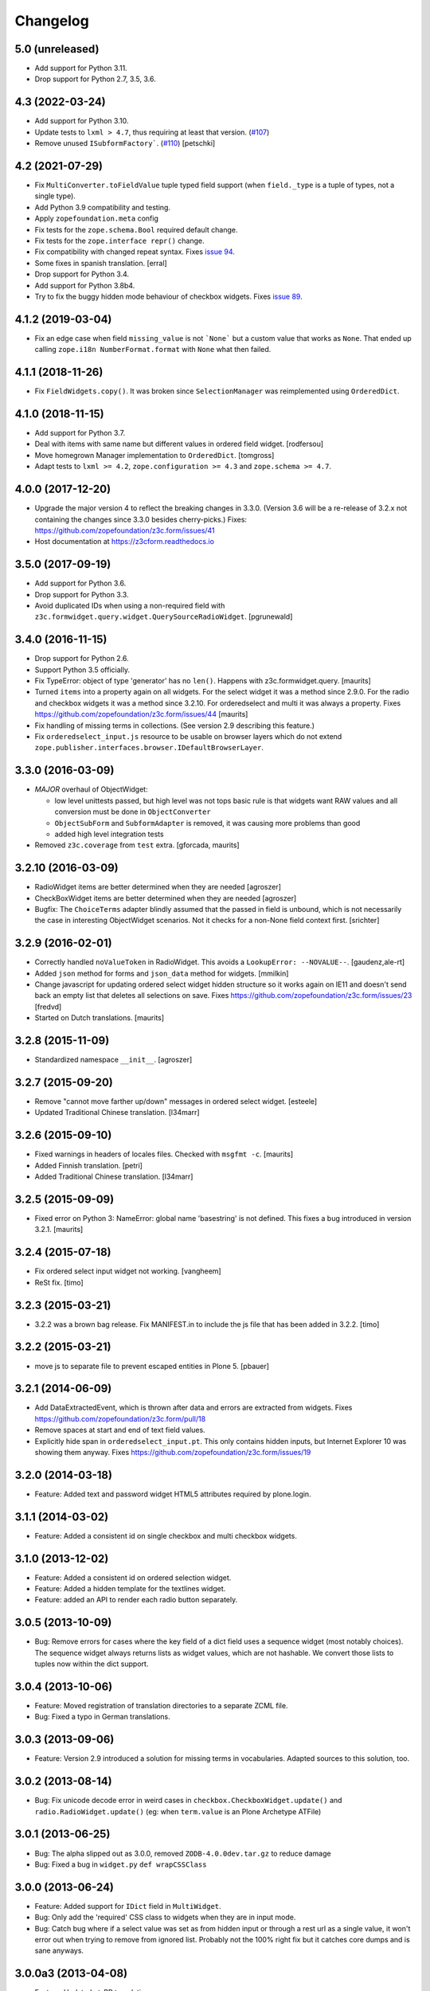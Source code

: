 =========
Changelog
=========

5.0 (unreleased)
----------------

- Add support for Python 3.11.

- Drop support for Python 2.7, 3.5, 3.6.


4.3 (2022-03-24)
----------------

- Add support for Python 3.10.

- Update tests to ``lxml > 4.7``, thus requiring at least that version.
  (`#107 <https://github.com/zopefoundation/z3c.form/issues/107>`_)

- Remove unused ``ISubformFactory```.
  (`#110 <https://github.com/zopefoundation/z3c.form/issues/110>`_)
  [petschki]


4.2 (2021-07-29)
----------------

- Fix ``MultiConverter.toFieldValue`` tuple typed field support
  (when ``field._type`` is a tuple of types, not a single type).

- Add Python 3.9 compatibility and testing.

- Apply ``zopefoundation.meta`` config

- Fix tests for the ``zope.schema.Bool`` required default change.

- Fix tests for the ``zope.interface repr()`` change.

- Fix compatibility with changed repeat syntax.
  Fixes `issue 94 <https://github.com/zopefoundation/z3c.form/issues/94>`_.

- Some fixes in spanish translation.
  [erral]

- Drop support for Python 3.4.

- Add support for Python 3.8b4.

- Try to fix the buggy hidden mode behaviour of checkbox widgets.
  Fixes `issue 89 <https://github.com/zopefoundation/z3c.form/issues/89>`_.


4.1.2 (2019-03-04)
------------------

- Fix an edge case when field ``missing_value`` is not ```None``` but a custom
  value that works as ``None``.
  That ended up calling ``zope.i18n NumberFormat.format`` with ``None`` what
  then failed.


4.1.1 (2018-11-26)
------------------

- Fix ``FieldWidgets.copy()``. It was broken since ``SelectionManager`` was
  reimplemented using ``OrderedDict``.


4.1.0 (2018-11-15)
------------------

- Add support for Python 3.7.

- Deal with items with same name but different values in ordered field widget.
  [rodfersou]

- Move homegrown Manager implementation to ``OrderedDict``.
  [tomgross]

- Adapt tests to ``lxml >= 4.2``, ``zope.configuration >= 4.3`` and
  ``zope.schema >= 4.7``.


4.0.0 (2017-12-20)
------------------

- Upgrade the major version 4 to reflect the breaking changes in 3.3.0.
  (Version 3.6 will be a re-release of 3.2.x not containing the changes since
  3.3.0 besides cherry-picks.)
  Fixes: https://github.com/zopefoundation/z3c.form/issues/41

- Host documentation at https://z3cform.readthedocs.io


3.5.0 (2017-09-19)
------------------

- Add support for Python 3.6.

- Drop support for Python 3.3.

- Avoid duplicated IDs when using a non-required field with
  ``z3c.formwidget.query.widget.QuerySourceRadioWidget``.
  [pgrunewald]


3.4.0 (2016-11-15)
------------------

- Drop support for Python 2.6.

- Support Python 3.5 officially.

- Fix TypeError: object of type 'generator' has no ``len()``.
  Happens with z3c.formwidget.query.  [maurits]

- Turned ``items`` into a property again on all widgets.
  For the select widget it was a method since 2.9.0.
  For the radio and checkbox widgets it was a method since 3.2.10.
  For orderedselect and multi it was always a property.
  Fixes https://github.com/zopefoundation/z3c.form/issues/44
  [maurits]

- Fix handling of missing terms in collections. (See version 2.9 describing
  this feature.)

- Fix ``orderedselect_input.js`` resource to be usable on browser layers which
  do not extend ``zope.publisher.interfaces.browser.IDefaultBrowserLayer``.

3.3.0 (2016-03-09)
------------------

- *MAJOR* overhaul of ObjectWidget:

  * low level unittests passed, but high level was not tops
    basic rule is that widgets want RAW values and all conversion
    must be done in ``ObjectConverter``

  * ``ObjectSubForm`` and ``SubformAdapter`` is removed,
    it was causing more problems than good

  * added high level integration tests

- Removed ``z3c.coverage`` from ``test`` extra.  [gforcada, maurits]


3.2.10 (2016-03-09)
-------------------

- RadioWidget items are better determined when they are needed [agroszer]

- CheckBoxWidget items are better determined when they are needed [agroszer]

- Bugfix: The ``ChoiceTerms`` adapter blindly assumed that the passed in field
  is unbound, which is not necessarily the case in interesting ObjectWidget
  scenarios. Not it checks for a non-None field context first. [srichter]

3.2.9 (2016-02-01)
------------------

- Correctly handled ``noValueToken`` in RadioWidget.  This avoids a
  ``LookupError: --NOVALUE--``.  [gaudenz,ale-rt]

- Added ``json`` method for forms and ``json_data`` method for
  widgets.  [mmilkin]

- Change javascript for updating ordered select widget hidden structure so it
  works again on IE11 and doesn't send back an empty list that deletes all
  selections on save. Fixes https://github.com/zopefoundation/z3c.form/issues/23
  [fredvd]

- Started on Dutch translations.
  [maurits]


3.2.8 (2015-11-09)
------------------

- Standardized namespace ``__init__``.  [agroszer]


3.2.7 (2015-09-20)
------------------

- Remove "cannot move farther up/down" messages
  in ordered select widget.
  [esteele]

- Updated Traditional Chinese translation.
  [l34marr]


3.2.6 (2015-09-10)
------------------

- Fixed warnings in headers of locales files.
  Checked with ``msgfmt -c``.
  [maurits]

- Added Finnish translation.
  [petri]

- Added Traditional Chinese translation.
  [l34marr]


3.2.5 (2015-09-09)
------------------

- Fixed error on Python 3: NameError: global name 'basestring' is not
  defined.  This fixes a bug introduced in version 3.2.1.
  [maurits]


3.2.4 (2015-07-18)
------------------

- Fix ordered select input widget not working.
  [vangheem]

- ReSt fix.
  [timo]


3.2.3 (2015-03-21)
------------------

- 3.2.2 was a brown bag release. Fix MANIFEST.in to include the js file that has been added in 3.2.2.
  [timo]


3.2.2 (2015-03-21)
------------------

- move js to separate file to prevent escaped entities in Plone 5.
  [pbauer]


3.2.1 (2014-06-09)
------------------

- Add DataExtractedEvent, which is thrown after data and errors are extracted
  from widgets. Fixes https://github.com/zopefoundation/z3c.form/pull/18

- Remove spaces at start and end of text field values.

- Explicitly hide span in ``orderedselect_input.pt``.  This only
  contains hidden inputs, but Internet Explorer 10 was showing them
  anyway.  Fixes https://github.com/zopefoundation/z3c.form/issues/19


3.2.0 (2014-03-18)
------------------

- Feature: Added text and password widget HTML5 attributes required by
  plone.login.


3.1.1 (2014-03-02)
------------------

- Feature: Added a consistent id on single checkbox and multi checkbox
  widgets.


3.1.0 (2013-12-02)
------------------

- Feature: Added a consistent id on ordered selection widget.

- Feature: Added a hidden template for the textlines widget.

- Feature: added an API to render each radio button separately.


3.0.5 (2013-10-09)
------------------

- Bug: Remove errors for cases where the key field of a dict field uses a
  sequence widget (most notably choices). The sequence widget always returns
  lists as widget values, which are not hashable. We convert those lists to
  tuples now within the dict support.


3.0.4 (2013-10-06)
------------------

- Feature: Moved registration of translation directories to a separate ZCML
  file.

- Bug: Fixed a typo in German translations.


3.0.3 (2013-09-06)
------------------

- Feature: Version 2.9 introduced a solution for missing terms in
  vocabularies. Adapted sources to this solution, too.


3.0.2 (2013-08-14)
------------------

- Bug: Fix unicode decode error in weird cases in
  ``checkbox.CheckboxWidget.update()`` and ``radio.RadioWidget.update()`` (eg:
  when ``term.value`` is an Plone Archetype ATFile)

3.0.1 (2013-06-25)
------------------

- Bug: The alpha slipped out as 3.0.0, removed ``ZODB-4.0.0dev.tar.gz``
  to reduce damage

- Bug: Fixed a bug in ``widget.py`` ``def wrapCSSClass``


3.0.0 (2013-06-24)
------------------

- Feature: Added support for ``IDict`` field in ``MultiWidget``.

- Bug: Only add the 'required' CSS class to widgets when they are in input mode.

- Bug: Catch bug where if a select value was set as from hidden input or
  through a rest url as a single value, it won't error out when trying to
  remove from ignored list. Probably not the 100% right fix but it catches
  core dumps and is sane anyways.


3.0.0a3 (2013-04-08)
--------------------

- Feature: Updated pt_BR translation.

- Bug: Fixed a bug where file input value was interpeted as UTF-8.


3.0.0a2 (2013-02-26)
--------------------

- Bug: The 3.0.0a1 release was missing some files (e.g. ``locales``) due to an
  incomplete ``MANIFEST.in``.


3.0.0a1 (2013-02-24)
--------------------

- Feature: Removed several parts to be installed by default, since some
  packages are not ported yet.

- Feature: Added support for Python 3.3.

- Feature: Replaced deprecated ``zope.interface.implements`` usage with
  equivalent ``zope.interface.implementer`` decorator.

- Feature: Dropped support for Python 2.4 and 2.5.

- Bug: Make sure the call to the method that returns the default value
  is made with a field which has its context bound.


2.9.1 (2012-11-27)
------------------

- Feautre: The ``updateWidgets`` method has received an argument
  ``prefix`` which allows setting the prefix of the field widgets
  adapter.

  This allows updating the common widgets prefix before the individual
  widgets are updated, useful for situations where neither a form, nor
  a widgets prefix is desired.

- Bug: Capitalize the messages 'no value' and 'select a value'. This change
  has been applied also to the existing translations (where applicable).

- Bug: ``TextLinesConverter``: Do not ignore newlines at the end of the
  inputted string, thus do not eat blank items

- Bug: ``TextLinesConverter``: ``toFieldValue()``, convert conversion
  exceptions to ``FormatterValidationError``, for cases like got a string
  instead of int.

2.9.0 (2012-09-17)
------------------

- Feature: Missing terms in vocabularies: this was a pain until now.
  Now it's possible to have the same (missing) value unchanged on the object
  with an EditForm after save as it was before editing.
  That brings some changes with it:

  * *MAJOR*: unchanged values/fields do not get validated anymore
    (unless they are empty or are FileUploads)

  * A temporary ``SimpleTerm`` gets created for the missing value
    Title is by default "Missing: ${value}". See MissingTermsMixin.

- Feature: Split ``configure.zcml``

- Bug: ``SequenceWidget`` DISPLAY_MODE: silently ignore missing tokens,
  because INPUT_MODE and HIDDEN_MODE does that too.

2.8.2 (2012-08-17)
------------------

- Feature: Added ``IForm.ignoreRequiredOnValidation``,
  ``IWidgets.ignoreRequiredOnValidation``,
  ``IWidget.ignoreRequiredOnValidation``.
  Those enable ``extract`` and ``extractData`` to return without errors in
  case a required field is not filled.
  That also means the usual "Missing value" error will not get displayed.
  But the ``required-info`` (usually the ``*``) yes.
  This is handy to store partial state.


2.8.1 (2012-08-06)
------------------

- Fixed broken release, my python 2.7 windows setup didn't release the new
  widget.zcml, widget_layout.pt and widget_layout_hidden.pt files. After
  enhance the pattern in MANIFEST.in everything seems fine. That's probably
  because I patched my python version with the \*build exclude pattern patch.
  And yes, the new files where added to the svn repos! After deep into this
  again, it seems that only previous added \*.txt, \*.pt files get added to
  the release. A fresh checkout sdist release only contains the \*.py and \*.mo
  files. Anyway the enhanced MANIFEST.in file solved the problem.


2.8.0 (2012-08-06)
------------------

- Feature: Implemented widget layout concept similar to z3c.pagelet. The new
  layout concept allows to register layout templates additional to the widget
  templates. Such a layout template only get used if a widget get called. This
  enhacement is optional and compatible with all previous z3c.form versions and
  doesn't affect existing code and custom implementations except if you
  implemented a own ``__call__`` method for widgets which wasn't implemented in
  previous versions. The new ``__call__`` method will lookup and return a
  layout template which supports additional HTML code used as a wrapper for the
  HTML code returned from the widget render method. This concept allows to
  define additional HTML construct provided for all widget and render specific
  CSS classes arround the widget per context, view, request, etc
  discriminators. Such a HTML constuct was normaly supported in form macros
  which can't get customized on a per widget, view or context base.

  Summary; the new layout concept allows us to define a wrapper CSS elements
  for the widget element (label, widget, error) on a per widgte base and skip
  the generic form macros offered from z3c.formui.

  Note; you only could get into trouble if you define a widget in tal without
  to prefix them with ``nocall:`` e.g. tal:define="widget view/widgets/foo"
  Just add a nocall like tal:define="widget nocall:view/widgets/foo" if your
  rendering engine calls the __call__method by default. Also note that the
  following will also call the ``__call__`` method ``tal:define="widget
  myWidget"``.

- Fixed content type extraction test which returned different values. This
  probably depends on a newer version of guess_content_type. Just allow
  image/x-png and image/pjpeg as valid values.


2.7.0 (2012-07-11)
------------------

- Remove ``zope34`` extra, use an older version of z3c.form if you need to
  support pre-ZTK versions.

- Require at least zope.app.container 3.7 for adding support.

- Avoid dependency on ZODB3.

- Added IField.showDefault and IWidget.showDefault
  That controls whether the widget should look for field default values
  to display. This can be really helpful in EditForms, where you don't
  want to have default values instead of actual (missing) values.
  By default it is True to provide backwards compatibility.

2.6.1 (2012-01-30)
------------------

- Fixed a potential problem where a non-ascii vocabulary/source term value
  could cause the checkbox and readio widget to crash.

- Fixed a problem with the ``datetime.timedelta`` converter, which failed to
  convert back to the field value, when the day part was missing.


2.6.0 (2012-01-30)
------------------

- Remove ":list" from radio inputs, since radio buttons can be only one value
  by definition. See LP580840.

- Changed radio button and checkbox widget labels from token to value (wrapped
  by a unicode conversion) to make it consistent with the parent
  ``SequenceWidget`` class. This way, edit and display views of the widgets
  show the same label. See LP623210.

- Remove dependency on zope.site.hooks, which was moved to zope.component in
  3.8.0 (present in ZTK 1.0 and above).

- Make zope.container dependency more optional (it is only used in tests)

- Properly escape JS code in script tag for the ordered-select widget. See
  LP829484.

- Cleaned whitespace in page templates.

- Fix ``IGroupForm`` interface and actually use it in the ``GroupForm``
  class. See LP580839.

- Added Spanish translation.

- Added Hungarian translation.

2.5.1 (2011-11-26)
------------------

- Better compatibility with Chameleon 2.x.

- Added \*.mo files missing in version 2.5.0.

- Pinned minimum version of test dependency ``z3c.template``.

2.5.0 (2011-10-29)
------------------

- Fixed coverage report generator script buildout setup.

- Note: z3c.pt and chameleon are not fully compatible right now with TAL.
  Traversing the repeat wrapper is not done the same way. ZPT uses the
  following pattern:
  <tal:block condition="not:repeat/value/end">, </tal:block>

  Chameleon only supports python style traversing:
  <tal:block condition="not:python:repeat['value'].end">, </tal:block>

- Upgrade to chameleon 2.0 template engine and use the newest z3c.pt and
  z3c.ptcompat packages adjusted to work with chameleon 2.0.

  See the notes from the z3c.ptcompat package:

  Update z3c.ptcompat implementation to use component-based template engine
  configuration, plugging directly into the Zope Toolkit framework.

  The z3c.ptcompat package no longer provides template classes, or ZCML
  directives; you should import directly from the ZTK codebase.

  Also, note that the ``PREFER_Z3C_PT`` environment option has been
  rendered obsolete; instead, this is now managed via component
  configuration.

  Attention: You need to include the configure.zcml file from z3c.ptcompat
  for enable the z3c.pt template engine. The configure.zcml will plugin the
  template engine. Also remove any custom built hooks which will import
  z3c.ptcompat in your tests or other places.

  You can directly use the BoundPageTemplate and ViewPageTempalteFile from
  zope.browserpage.viewpagetemplatefile if needed. This templates will implicit
  use the z3c.pt template engine if the z3c.ptcompat configure.zcml is
  loaded.


2.4.4 (2011-07-11)
------------------

- Remove unneeded dependency on deprecated ``zope.app.security``.

- Fixed ButtonActions.update() to correctly remove actions when called again,
  after the button condition become false.


2.4.3 (2011-05-20)
------------------

- Declare TextLinesFieldWidget as an IFieldWidget implementer.

- Clarify MultiWidget.extract(), when there are zero items,
  this is now [] instead of <NO_VALUE>

- Some typos fixed

- Fixed test failure due to change in floating point representation in Python
  2.7.

- Ensure at least min_length widgets are rendered for a MultiWidget in input
  mode.

- Added Japanese translation.

- Added base of Czech translation.

- Added Portuguese Brazilian translation.

2.4.2 (2011-01-22)
------------------

- Adjust test for the contentprovider feature to not depend on the
  ContentProviderBase class that was introduced in zope.contentprovider 3.5.0.
  This restores compatibility with Zope 2.10.

- Security issue, removed IBrowserRequest from IFormLayer. This prevents to
  mixin IBrowserRequest into non IBrowserRequest e.g. IJSONRPCRequest.
  This should be compatible since a browser request using z3c.form already
  provides IBrowserRequest and the IFormLayer is only a marker interface used
  as skin layer.

- Add English translation (generated from translation template using
  msgen z3c.form.pot > en/LC_MESSAGES/z3c.form.po).

- Added Norwegian translation, thanks to Helge Tesdal and Martijn Pieters.

- Updated German translation.


2.4.1 (2010-07-18)
------------------

- Since version 2.3.4 ``applyChanges`` required that the value exists
  when the field had a ``DictionaryField`` data manager otherwise it
  broke with an ``AttributeError``. Restored previous behavior that
  values need not to be exist before ``applyChanges`` was called by
  using ``datamanager.query()`` instead of ``datamanager.get()`` to
  get the previous value.

- Added missing dependency on ``zope.contentprovider``.

- No longer using deprecated ``zope.testing.doctest`` by using
  python's built-in ``doctest`` module.

2.4.0 (2010-07-01)
------------------

- Feature: mix fields and content providers in forms. This allow to enrich
  the form by interlacing html snippets produced by content providers.
  Adding html outside the widgets avoids the systematic need of
  subclassing or changing the full widget rendering.

- Bug: Radio widget was not treating value as a list in hidden mode.


2.3.4 (2010-05-17)
------------------

- Bugfix: applyChanges should not try to compare old and new values if the old
  value can not be accessed.

- Fix DictionaryField to conform to the IDataManager spec: get() should raise
  an exception if no value can be found.


2.3.3 (2010-04-20)
------------------

- The last discriminator of the 'message' IValue adapter used in the
  ErrorViewSnippet is called 'content', but it was looked up as the error view
  itself. It is now looked up on the form's context.

- Don't let util.getSpecification() generate an interface more than once.
  This causes strange effects when used in value adapters: if two adapters
  use e.g. ISchema['some_field'] as a "discriminator" for 'field', with one
  adapter being more specific on a discriminator that comes later in the
  discriminator list (e.g. 'form' for an ErrorViewMessage), then depending on
  the order in which these two were set up, the adapter specialisation may
  differ, giving unexpected results that make it look like the adapter
  registry is picking the wrong adapter.

- Fix trivial test failures on Python 2.4 stemming from differences in
  pprint's sorting of dicts.

- Don't invoke render() when publishing the form as a view if the HTTP status
  code has been set to one in the 3xx range (e.g. a redirect or not-modified
  response) - the response body will be ignored by the browser anyway.

- Handle Invalid exceptions from constraints and field validators.

- Don't create unnecessary self.items in update() method of
  SelectWidget in DISPLAY_MODE. Now items is a property.

- Add hidden widget templates for radio buttons and checkboxes.

2.3.2 (2010-01-21)
------------------

- Reverted changes made in the previous release as the ``getContent``
  method can return anything it wants to as long as a data manager can
  map the fields to it. So ``context`` should be used for group
  instantiation. In cases where ``context`` is not wanted, the group
  can be instantiated in the ``update`` method of its parent group or
  form. See also
  https://mail.zope.org/pipermail/zope-dev/2010-January/039334.html

  (So version 2.3.2 is the same as version 2.3.0.)


2.3.1 (2010-01-18)
------------------

- ``GroupForm`` and ``Group`` now use ``getContent`` method when
  instantiating group classes instead of directly accessing
  ``self.context``.


2.3.0 (2009-12-28)
------------------

Refactoring
~~~~~~~~~~~

- Removed deprecated zpkg slug and ZCML slugs.

- Adapted tests to ``zope.schema`` 3.6.0.

- Avoid to use ``zope.testing.doctestunit`` as it is now deprecated.

Update
~~~~~~

- Updated German translations.


2.2.0 (2009-10-27)
------------------

- Feature: Add ``z3c.form.error.ComputedErrorViewMessage`` factory for easy
  creation of dynamically computed error messages.

- Bug: <div class="error"> was generated twice for MultiWidget and
  ObjectWidget in input mode.

- Bug: Replace dots with hyphens when generating form id from its name.

- Refactored OutputChecker to its own module to allow using
  ``z3c.form.testing`` without needing to depend on ``lxml``.

- Refactored: Folded duplicate code in
  ``z3c.form.datamanager.AttributeField`` into a single property.


2.1.0 (2009-07-22)
------------------

- Feature: The ``DictionaryFieldManager`` now allows all mappings
  (``zope.interface.common.mapping.IMapping``), even
  ``persistent.mapping.PersistentMapping`` and
  ``persistent.dict.PersistentDict``. By default, however, the field
  manager is only registered for dict, because it would otherwise get
  picked up in undesired scenarios.

- Bug: Updated code to pass all tests on the latest package versions.

- Bug: Completed the Zope 3.4 backwards-compatibility. Also created a buidlout
  configuration file to test the Zope 3.4 compatibility. Note: You *must* use
  the 'latest' or 'zope34' extra now to get all required
  packages. Alternatively, you can specify the packages listed in either of
  those extras explicitely in your product's required packages.


2.0.0 (2009-06-14)
------------------

Features
~~~~~~~~

- KGS 3.4 compatibility. This is a real hard thing, because ``z3c.form`` tests
  use ``lxml`` >= 2.1.1 to check test output, but KGS 3.4 has ``lxml` 1.3.6.
  Therefore we agree on that if tests pass with all package versions nailed by
  KGS 3.4 but ``lxml`` overridden to 2.1.1 then the ``z3c.form`` package works
  with a plain KGS 3.4.

- Removed hard ``z3c.ptcompat`` and thus ``z3c.pt`` dependency.  If you have
  ``z3c.ptcompat`` on the Python path it will be used.

- Added nested group support. Groups are rendered as fieldsets.  Nested
  fieldsets are very useful when designing forms.

  WARNING: If your group did have an ``applyChanges()`` (or any added(?))
  method the new one added by this change might not match the signature.

- Added ``labelRequired`` and ``requiredInfo`` form attributes. This is useful
  for conditional rendering a required info legend in form templates.  The
  ``requiredInfo`` label depends by default on a given ``labelRequired``
  message id and will only return the label if at least one widget field is
  required.

- Add support for refreshing actions after their execution. This is useful
  when button action conditions are changing as a result of action
  execution. All you need is to set the ``refreshActions`` flag of the form to
  ``True`` in your action handler.

- Added support for using sources. Where it was previosly possible to use a
  vocabulary it is now also possible to use a source. This works both for
  basic and contextual sources.

  **IMPORTANT:** The ``ChoiceTerms`` and ``CollectionTerms`` in
  ``z3c.form.term` are now simple functions that query for real ``ITerms``
  adapters for field's ``source`` or ``value_type`` respectively. So if your
  code inherits the old ``ChoiceTerms`` and ``CollectionTerms`` classes, you'll
  need to review and adapt it. See the ``z3c.form.term`` module and its
  documentation.

- The new ``z3c.form.interfaces.NOT_CHANGED`` special value is available to
  signal that the current value should be left as is.  It's currently handled
  in the ``z3c.form.form.applyChanges()`` function.

- When no file is specified in the file upload widget, instead of overwriting
  the value with a missing one, the old data is retained.  This is done by
  returning the new ``NOT_CHANGED`` special value from the
  ``FileUploadDataConvereter``.

- Preliminary support for widgets for the ``schema.IObject`` field has been
  added. However, there is a big caveat, please read the ``object-caveat.txt``
  document inside the package.

  A new ``objectWidgetTemplate`` ZCML directive is provided to register widget
  templates for specific object field schemas.

- Implemented the ``MultiWidget`` widget. This widget allows you to use simple
  fields like ``ITextLine``, ``IInt``, ``IPassword``, etc. in a ``IList`` or
  ``ITuple`` sequence.

- Implemented ``TextLinesWidget`` widget. This widget offers a text area
  element and splits lines in sequence items. This is usfull for power user
  interfaces.  The widget can be used for sequence fields (e.g. ``IList``) that
  specify a simple value type field (e.g. ``ITextLine`` or ``IInt``).

- Added a new flag ``ignoreContext`` to the form field, so that one can
  individually select which fields should and which ones should not ignore the
  context.

- Allow raw request values of sequence widgets to be non-sequence values,
  which makes integration with Javascript libraries easier.

- Added support in the file upload widget's testing flavor to specify
  'base64'-encoded strings in the hidden text area, so that binary data can be
  uploaded as well.

- Allow overriding the ``required`` widget attribute using ``IValue`` adapter
  just like it's done for ``label`` and ``name`` attributes.

- Add the ``prompt`` attribute of the ``SequenceWidget`` to the list of
  adaptable attributes.

- Added benchmarking suite demonstrating performance gain when using
  ``z3c.pt``.

- Added support for ``z3c.pt``. Usage is switched on via the "PREFER_Z3C_PT"
  environment variable or via ``z3c.ptcompat.config.[enable/diable]()``.

- The ``TypeError`` message used when a field does not provide ``IFormUnicode``
  now also contains the type of the field.

- Add support for internationalization of ``z3c.form`` messages.  Added
  Russian, French, German and Chinese translations.

- Sphinx documentation for the package can now be created using the new
  ``docs`` script.

- The widget for fields implementing ``IChoice`` is now looked up by querying
  for an adapter for ``(field, field.vocabulary, request)`` so it can be
  differentiated according to the type of the source used for the field.

- Move ``formErrorsMessage`` attribute from ``AddForm`` and ``EditForm`` to the
  ``z3c.form.form.Form`` base class as it's very common validation status
  message and can be easily reused (especially when translations are
  provided).

Refactoring
~~~~~~~~~~~

- Removed compatibility support with Zope 3.3.

- Templates now declare XML namespaces.

- HTML output is now compared using a modified version of the XML-aware output
  checker provided by ``lxml``.

- Remove unused imports, adjust buildout dependencies in ``setup.py``.

- Use the ``z3c.ptcompat`` template engine compatibility layer.

Fixed Bugs
~~~~~~~~~~

- **IMPORTANT** - The signature of ``z3c.form.util.extractFileName`` function
  changed because of spelling mistake fix in argument name. The
  ``allowEmtpyPostFix`` is now called ``allowEmptyPostfix`` (note ``Empty``
  instead of ``Emtpy`` and ``Postfix`` instead of ``PostFix``).

- **IMPORTANT** - The ``z3c.form.interfaces.NOVALUE`` special value has been
  renamed to ``z3c.form.interfaces.NO_VALUE`` to follow the common naming
  style. The backward-compatibility ``NOVALUE`` name is still in place, but the
  ``repr`` output of the object has been also changed, thus it may break your
  doctests.

- When dealing with ``Bytes`` fields, we should do a null conversion when going
  to its widget value.

- ``FieldWidgets`` update method were appending keys and values within each
  update call. Now the ``util.Manager`` uses a ``UniqueOrderedKeys``
  implementation which will ensure that we can't add duplicated manager
  keys. The implementation also ensures that we can't override the
  ``UniqueOrderedKeys`` instance with a new list by using a decorator. If this
  ``UniqueOrderedKeys`` implementation doesn't fit for all use cases, we should
  probably use a customized ``UserList`` implementation. Now we can call
  ``widgets.update()`` more then one time without any side effect.

- ``ButtonActions`` update where appending keys and values within each update
  call. Now we can call ``actions.update()`` more then one time without any
  side effect.

- The ``CollectionSequenceDataConverter`` no longer throws a ``TypeError:
  'NoneType' object is not iterable`` when passed the value of a non-required
  field (which in the case of a ``List`` field is ``None``).

- The ``SequenceDataConverter`` and ``CollectionSequenceDataConverter``
  converter classes now ignore values that are not present in the terms when
  converting to a widget value.

- Use ``nocall:`` modifier in ``orderedselect_input.pt`` to avoid calling list
  entry if it is callable.

- ``SingleCheckBoxFieldWidget`` doesn't repeat the label twice (once in ``<div
  class="label">``, and once in the ``<label>`` next to the checkbox).

- Don't cause warnings in Python 2.6.

- ``validator.SimpleFieldValidator`` is now able to handle
  ``interfaces.NOT_CHANGED``. This value is set for file uploads when the user
  does not choose a file for upload.


1.9.0 (2008-08-26)
------------------

- Feature: Use the ``query()`` method in the widget manager to try extract a
  value. This ensures that the lookup is never failing, which is particularly
  helpful for dictionary-based data managers, where dictionaries might not
  have all keys.

- Feature: Changed the ``get()`` method of the data manager to throw an error
  when the data for the field cannot be found. Added ``query()`` method to
  data manager that returns a default value, if no value can be found.

- Feature: Deletion of widgets from field widget managers is now possible.

- Feature: Groups now produce detailed ``ObjectModifiedEvent`` descriptions
  like regular edit forms do. (Thanks to Carsten Senger for providing a patch.)

- Feature: The widget manager's ``extract()`` method now supports an optional
  ``setErrors`` (default value: True) flag that allows one to not set errors
  on the widgets and widget manager during data extraction. Use case: You want
  to inspect the entered data and handle errors manually.

- Bug: The ``ignoreButtons`` flag of the ``z3c.form.form.extends()`` method
  was not honored. (Thanks to Carsten Senger for providing a patch.)

- Bug: Group classes now implement ``IGroup``. This also helps with the
  detection of group instantiation. (Thanks to Carsten Senger for providing a
  patch.)

- Bug: The list of changes in a group were updated incorrectly, since it was
  assumed that groups would modify mutually exclusive interfaces. Instead of
  using an overwriting dictionary ``update()`` method, a purely additive merge
  is used now. (Thanks to Carsten Senger for providing a patch.)

- Bug: Added a widget for ``IDecimal`` field in testing setup.

- Feature: The ``z3c.form.util`` module has a new function, ``createCSSId()``
  method that generates readable ids for use with css selectors from any
  unicode string.

- Bug: The ``applyChanges()`` method in group forms did not return a changes
  dictionary, but simply a boolean. This is now fixed and the group form
  changes are now merged with the main form changes.

- Bug: Display widgets did not set the style attribute if it was
  available, even though the input widgets did set the style attribute.


1.8.2 (2008-04-24)
------------------

- Bug: Display Widgets added spaces (due to code indentation) to the displayed
  values, which in some cases, like when displaying Python source code, caused
  the appearance to be incorrect.

- Bug: Prevent to call ``__len__`` on ``ITerms`` and use ``is None`` for check
  for existence. Because ``__len__`` is not a part of the ITerms API and ``not
  widget.terms`` will end in calling ``__len__`` on existing terms.


1.8.1 (2008-04-08)
------------------

- Bug: Fixed a bug that prohibited groups from having different contents than
  the parent form.  Previously, the groups contents were not being properly
  updated. Added new documentation on how to use groups to generate
  object-based sub-forms. Thanks to Paul Carduner for providing the fix and
  documentation.


1.8.0 (2008-01-23)
------------------

- Feature: Implemented ``IDisplayForm`` interface.

- Feature: Added integration tests for form interfaces. Added default class
  attribute called ``widgets`` in form class with default value ``None``. This
  helps to pass the integration tests. Now, the ``widgets`` attribute can also
  be used as a indicator for updated forms.

- Feature: Implemented additional ``createAndAdd`` hook in ``AddForm``. This
  allows you to implement create and add in a single method. It also supports
  graceful abortion of a create and add process if we do not return the new
  object. This means it can also be used as a hook for custom error messages
  for errors happen during create and add.

- Feature: Add a hidden widget template for the ``ISelectWidget``.

- Feature: Arrows in the ordered select widget replaced by named entities.

- Feature: Added ``CollectionSequenceDataConverter`` to ``setupFormDefaults``.

- Feature: Templates for the CheckBox widget are now registered in
  ``checkbox.zcml``.

- Feature: If a value cannot be converted from its unicode representation to a
  field value using the field's ``IFromUnicode`` interface, the resulting type
  error now shows the field name, if available.

- Bug: ``createId`` could not handle arbitrary unicode input. Thanks to
  Andreas Reuleaux for reporting the bug and a patch for it. (Added
  descriptive doctests for the function in the process.)

- Bug: Interface invariants where not working when not all fields needed for
  computing the invariant are in the submitted form.

- Bug: Ordered select didn't submit selected values.

- Bug: Ordered select lists displayed tokens instead of value,

- Bug: ``SequenceWidget`` displayed tokens instead of value.


1.7.0 (2007-10-09)
------------------

- Feature: Implemented ``ImageButton``, ``ImageAction``, ``ImageWidget``, and
  ``ImageFieldWidget`` to support imge submit buttons.

- Feature: The ``AttributeField`` data manager now supports adapting
  the content to the fields interface when the content doesn't implement
  this interface.

- Feature: Implemented single checkbox widget that can be used for boolean
  fields. They are not available by default but can be set using the
  ``widgetFactory`` attribute.

- Bug: More lingual issues have been fixed in the documentation. Thanks to
  Martijn Faassen for doing this.

- Bug: When an error occurred during processing of the request the
  widget ended up being security proxied and the system started
  throwing ``TraversalError``-'s trying to access the ``label`` attribute of
  the widget. Declared that the widgets require the ``zope.Public``
  permission in order to access these attributes.

- Bug: When rendering a widget the ``style`` attribute was not honored. Thanks
  to Andreas Reuleaux for reporting.

- Bug: When an error occurred in the sub-form, the status message was not set
  correctly. Fixed the code and the incorrect test. Thanks to Markus
  Kemmerling for reporting.

- Bug: Several interfaces had the ``self`` argument in the method
  signature. Thanks to Markus Kemmerling for reporting.


1.6.0 (2007-08-24)
------------------

- Feature: An event handler for ``ActionErrorOccurred`` events is registered
  to merge the action error into the form's error collectors, such as
  ``form.widgets.errors`` and ``form.widgets['name'].error`` (if
  applicable). It also sets the status of the form. (Thanks to Herman
  Himmelbauer, who requested the feature, for providing use cases.)

- Feature: Action can now raise ``ActionExecutionError`` exceptions that will
  be handled by the framework. These errors wrap the original error. If an
  error is specific to a widget, then the widget name is passed to a special
  ``WidgetActionExecutionError`` error. (Thanks to Herman Himmelbauer, who
  requested the feature, for providing use cases.)

- Feature: After an action handler has been executed, an action executed event
  is sent to the system. If the execution was successful, the event is
  ``ActionSuccessfull`` event is sent. If an action execution error was
  raised, the ``ActionErrorOccurred`` event is raised. (Thanks to Herman
  Himmelbauer, who requested the feature, for providing use cases.)

- Feature: The ``applyChanges()`` function now returns a dictionary of changes
  (grouped by interface) instead of a boolean. This allows us to generate a
  more detailed object-modified event. If no changes are applied, an empty
  dictionary is returned. The new behavior is compatible with the old one, so
  no changes to your code are required. (Thanks to Darryl Cousins for the
  request and implementation.)

- Feature: A new ``InvalidErrorViewSnippet`` class provides an error view
  snippet for ``zope.interface.Invalid`` exceptions, which are frequently used
  for invariants.

- Feature: When a widget is required, HTML-based widgets now declare a
  "required" class.

- Feature: The validation data wrapper now knows about the context of the
  validation, which provides a hook for invariants to access the environment.

- Feature: The BoolTerms term tokens are now cosntants and stay the same, even
  if the label has changed. The choice for the token is "true" and "false". By
  default it used to be "yes" and "no", so you probably have to change some
  unit tests. Functional tests are still okay, because you select by term
  title.

- Feature: BoolTerms now expose the labels for the true and false values
  to the class. This makes it a matter of doing trivial sub-classing to
  change the labels for boolean terms.

- Feature: Exposed several attributes of the widget manager to the form for
  convenience. The attributes are: mode, ignoreContext, ignoreRequest,
  ignoreReadonly.

- Feature: Provide more user-friendly error messages for number formatting.

- Refactoring: The widget specific class name was in camel-case. A converntion
  that later developed uses always dash-based naming of HTML/CSS related
  variables. So for example, the class name "textWidget" is now
  "text-widget". This change will most likely require some changes to your CSS
  declarations!

- Documentation: The text of ``field.txt`` has been reviewed linguistically.

- Documentation: While reviewing the ``form.txt`` with some people, several
  unclear and incomplete statements were discovered and fixed.

- Bug (IE): In Internet Explorer, when a label for a radio input field is only
  placed around the text describing the choice, then only the text is
  surrounded by a dashed box. IE users reported this to be confusing, thus we
  now place the label around the text and the input element so that both are
  surrounded by the dashed border. In Firefox and KHTML (Safari) only the
  radio button is surrounded all the time.

- Bug: When extracting and validating data in the widget manager, invariant
  errors were not converted to error view snippets.

- Bug: When error view snippets were not widget-specific -- in other words,
  the ``widget`` attribute was ``None`` -- rendering the template would fail.


1.5.0 (2007-07-18)
------------------

- Feature: Added a span around values for widgets in display mode. This allows
  for easier identification widget values in display mode.

- Feature: Added the concept of widget events and implemented a particular
  "after widget update" event that is called right after a widget is updated.

- Feature: Restructured the approach to customize button actions, by requiring
  the adapter to provide a new interface ``IButtonAction``. Also, an adapter
  is now provided by default, still allowing cusotmization using the usual
  methods though.

- Feature: Added button widget. While it is not very useful without
  Javascript, it still belongs into this package for completion.

- Feature: All ``IFieldWidget`` instances that are also HTML element widgets
  now declare an additional CSS class of the form "<fieldtype.lower()>-field".

- Feature: Added ``addClass()`` method to HTML element widgets, so that adding
  a new CSS class is simpler.

- Feature: Renamed "css" attribute of the widget to "klass", because the class
  of an HTML element is a classification, not a CSS marker.

- Feature: Reviewed all widget attributes. Added all available HTML attributes
  to the widgets.

- Documentation: Removed mentioning of widget's "hint" attribute, since it
  does not exist.

- Optimization: The terms for a sequence widget were looked up multiple times
  among different components. The widget is now the canonical source for the
  terms and other components, such as the converter uses them. This avoids
  looking up the terms multiple times, which can be an expensive process for
  some applications.

- Bug/Feature: Correctly create labels for radio button choices.

- Bug: Buttons did not honor the name given by the schema, if created within
  one, because we were too anxious to give buttons a name. Now name assignment
  is delayed until the button is added to the button manager.

- Bug: Button actions were never updated in the actions manager.

- Bug: Added tests for textarea widget.


1.4.0 (2007-06-29)
------------------

- Feature: The select widget grew a new ``prompt`` flag, which allows you to
  explicitely request a selection prompt as the first option in the selection
  (even for required fields). When set, the prompt message is shown. Such a
  prompt as option is common in Web-UIs.

- Feature: Allow "no value message" of select widgets to be dynamically
  changed using an attribute value adapter.

- Feature: Internationalized data conversion for date, time, date/time,
  integer, float and decimal. Now the locale data is used to format and parse
  those data types to provide the bridge to text-based widgets. While those
  features require the latest zope.i18n package, backward compatibility is
  provided.

- Feature: All forms now have an optional label that can be used by the UI.

- Feature: Implemented groups within forms. Groups allow you to combine a set
  of fields/widgets into a logical unit. They were designed with ease of use
  in mind.

- Feature: Button Actions -- in other words, the widget for the button field
  -- can now be specified either as the "actionFactory" on the button field or
  as an adapter.

- Bug: Recorded all public select-widget attributes in the interface.


1.3.0 (2007-06-22)
------------------

- Feature: In an edit form applying the data and generating all necessary
  messages was all done within the "Apply" button handler. Now the actual task
  of storing is factored out into a new method called "applyChanges(data)",
  which returns whether the data has been changed. This is useful for forms
  not dealing with objects.

- Feature: Added support for ``hidden`` fields. You can now use the ``hidden``
  mode for widgets which should get rendered as ``<input type="hidden"
  />``.

  Note: Make sure you use the new formui templates which will avoid rendering
        labels for hidden widgets or adjust your custom form macros.

- Feature: Added ``missing_value`` support to data/time converters

- Feature: Added named vocabulary lookup in ``ChoiceTerms`` and
  ``CollectionTerms``.

- Feature: Implemented support for ``FileUpload`` in ``FileWidget``.

  * Added helper for handling ``FileUpload`` widgets:

    + ``extractContentType(form, id)``

      Extracts the content type if ``IBytes``/``IFileWidget`` was used.

    + ``extractFileName(form, id, cleanup=True, allowEmtpyPostFix=False)``

      Extracts a filename if ``IBytes``/``IFileWidget`` was used.

      Uploads from win/IE need some cleanup because the filename includes also
      the path. The option ``cleanup=True`` will do this for you. The option
      ``allowEmtpyPostFix`` allows you to pass a filename without
      extensions. By default this option is set to ``False`` and will raise a
      ``ValueError`` if a filename doesn't contain an extension.

  * Created afile upload data converter registered for
    ``IBytes``/``IFileWidget`` ensuring that the converter will only be used
    for fiel widgets. The file widget is now the default for the bytes
    field. If you need to use a text area widget for ``IBytes``, you have to
    register a custom widget in the form using::

      fields['foobar'].widgetFactory = TextWidget

- Feature: Originally, when an attribute access failed in Unauthorized or
  ForbiddenAttribute exceptions, they were ignored as if the attribute would
  have no value. Now those errors are propagated and the system will fail
  providing the developer with more feedback. The datamanager also grew a new
  ``query()`` method that returns always a default and the ``get()`` method
  propagates any exceptions.

- Feature: When writing to a field is forbidden due to insufficient
  priviledges, the resulting widget mode will be set to "display". This
  behavior can be overridden by explicitely specifying the mode on a field.

- Feature: Added an add form implementation against ``IAdding``. While this is
  not an encouraged method of adding components, many people still use this
  API to extend the ZMI.

- Feature: The ``IFields`` class' ``select()`` and ``omit()`` method now
  support two ketword arguments "prefix" and "interface" that allow the
  selection and omission of prefixed fields and still specify the short
  name. Thanks to Nikolay Kim for the idea.

- Feature: HTML element ids containing dots are not very good, because then
  the "element#id" CSS selector does not work and at least in Firefox the
  attribute selector ("element[attr=value]") does not work for the id
  either. Converted the codebase to use dashes in ids instead.

- Bug/Feature: The ``IWidgets`` component is now an adapter of the form
  content and not the form context. This guarantees that vocabulary factories
  receive a context that is actually useful.

- Bug: The readonly flag within a field was never honored. When a field is
  readonly, it is displayed in "display" mode now. This can be overridden by
  the widget manager's "ignoreReadonly" flag, which is necessary for add
  forms.

- Bug: The mode selection made during the field layout creation was not
  honored and the widget manager always overrode the options providing its
  value. Now the mode specified in the field is more important than the one
  from the widget manager.

- Bug: It sometimes happens that the sequence widget has the no-value token as
  one element. This caused ``displayValue()`` to fail, since it tried to find
  a term for it. For now we simply ignore the no-value token.

- Bug: Fixed the converter when the incoming value is an empty string. An
  empty string really means that we have no value and it is thus missing,
  returning the missing value.

- Bug: Fix a slightly incorrect implementation. It did not cause any harm in
  real-world forms, but made unit testing much harder, since an API
  expectation was not met correctly.

- Bug: When required selections where not selected in radio and checkbox
  widgets, then the conversion did not behave correctly. This also revealed
  some issues with the converter code that have been fixed now.

- Bug: When fields only had a vocabulary name, the choice terms adaptation
  would fail, since the field was not bound. This has now been corrected.

- Documentation: Integrated English language and content review improvements
  by Roy Mathew in ``form.txt``.


1.2.0 (2007-05-30)
------------------

- Feature: Added ability to change the button action title using an ``IValue``
  adapter.


1.1.0 (2007-05-30)
------------------

- Feature: Added compatibility for Zope 3.3 and thus Zope 2.10.


1.0.0 (2007-05-24)
------------------

- Initial Release
